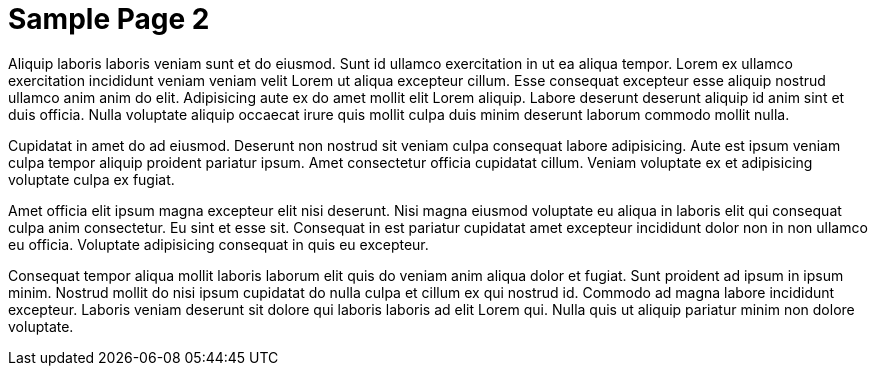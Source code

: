 = Sample Page 2

Aliquip laboris laboris veniam sunt et do eiusmod. Sunt id ullamco exercitation in ut ea aliqua tempor. Lorem ex ullamco exercitation incididunt veniam veniam velit Lorem ut aliqua excepteur cillum. Esse consequat excepteur esse aliquip nostrud ullamco anim anim do elit. Adipisicing aute ex do amet mollit elit Lorem aliquip. Labore deserunt deserunt aliquip id anim sint et duis officia. Nulla voluptate aliquip occaecat irure quis mollit culpa duis minim deserunt laborum commodo mollit nulla.

Cupidatat in amet do ad eiusmod. Deserunt non nostrud sit veniam culpa consequat labore adipisicing. Aute est ipsum veniam culpa tempor aliquip proident pariatur ipsum. Amet consectetur officia cupidatat cillum. Veniam voluptate ex et adipisicing voluptate culpa ex fugiat.

Amet officia elit ipsum magna excepteur elit nisi deserunt. Nisi magna eiusmod voluptate eu aliqua in laboris elit qui consequat culpa anim consectetur. Eu sint et esse sit. Consequat in est pariatur cupidatat amet excepteur incididunt dolor non in non ullamco eu officia. Voluptate adipisicing consequat in quis eu excepteur.

Consequat tempor aliqua mollit laboris laborum elit quis do veniam anim aliqua dolor et fugiat. Sunt proident ad ipsum in ipsum minim. Nostrud mollit do nisi ipsum cupidatat do nulla culpa et cillum ex qui nostrud id. Commodo ad magna labore incididunt excepteur. Laboris veniam deserunt sit dolore qui laboris laboris ad elit Lorem qui. Nulla quis ut aliquip pariatur minim non dolore voluptate.
